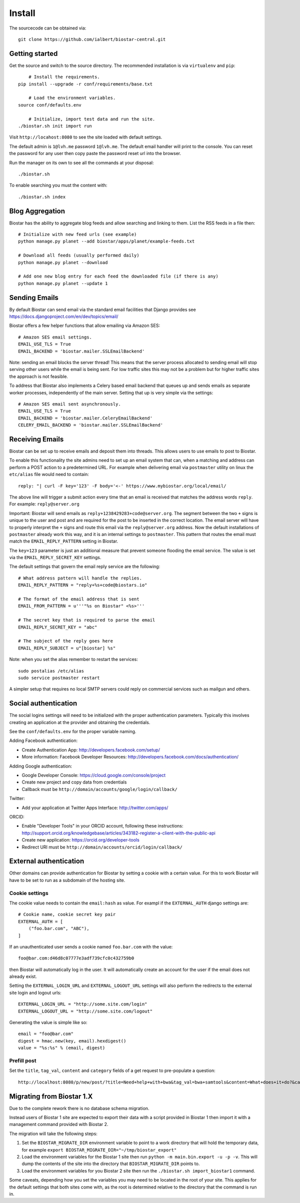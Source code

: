 Install
=======

The sourcecode can be obtained via::

	git clone https://github.com/ialbert/biostar-central.git

Getting started
---------------

Get the source and switch to the source directory. The
recommended installation is via ``virtualenv`` and ``pip``::

	# Install the requirements.
    pip install --upgrade -r conf/requirements/base.txt

	# Load the environment variables.
    source conf/defaults.env

	# Initialize, import test data and run the site.
    ./biostar.sh init import run

Visit ``http://locahost:8080`` to see the site loaded with default settings.

The default admin is ``1@lvh.me`` password ``1@lvh.me``. The default email
handler will print to the console. You can reset the password
for any user then copy paste the password reset url into the browser.

Run the manager on its own to see all the commands at your disposal::

	./biostar.sh

To enable searching you must the content with::

    ./biostar.sh index

Blog Aggregation
----------------

Biostar has the ability to aggregate blog feeds and allow searching and linking to them.
List the RSS feeds in a file then::

    # Initialize with new feed urls (see example)
    python manage.py planet --add biostar/apps/planet/example-feeds.txt

    # Download all feeds (usually performed daily)
    python manage.py planet --download

    # Add one new blog entry for each feed the downloaded file (if there is any)
    python manage.py planet --update 1

Sending Emails
--------------

By default Biostar can send email via the standard email facilities that Django provides see
https://docs.djangoproject.com/en/dev/topics/email/

Biostar offers a few helper functions that allow emailing via Amazon SES::

    # Amazon SES email settings.
    EMAIL_USE_TLS = True
    EMAIL_BACKEND = 'biostar.mailer.SSLEmailBackend'

Note: sending an email blocks the server thread! This means that the server process
allocated to sending email will stop serving other users while the email is being sent.
For low traffic sites this
may not be a problem but for higher traffic sites the approach is not feasible.

To address that Biostar also implements a Celery based email backend that queues up and sends
emails as separate worker processes, independently of the main server. Setting that
up is very simple via the settings::

    # Amazon SES email sent asynchronously.
    EMAIL_USE_TLS = True
    EMAIL_BACKEND = 'biostar.mailer.CeleryEmailBackend'
    CELERY_EMAIL_BACKEND = 'biostar.mailer.SSLEmailBackend'


Receiving Emails
----------------

Biostar can be set up to receive emails and deposit them into threads. This allows users to use emails
to post to Biostar.

To enable this functionality the site admins need to set up an email system that
can, when a matching and address can perform a POST action to a predetermined URL.
For example when delivering email via ``postmaster`` utility
on linux the ``etc/alias`` file would need to contain::

    reply: "| curl -F key='123' -F body='<-' https://www.mybiostar.org/local/email/

The above line will trigger a submit action
every time that an email is received that matches the address words ``reply``.
For example: ``reply@server.org``


Important: Biostar will send emails as ``reply+1238429283+code@server.org``. The segment between the
two ``+`` signs is unique to the user and post and are required for the
post to be inserted in the correct location. The email server
will have to properly interpret the ``+`` signs and route this email via the ``reply@server.org`` address.
Now the default installations of ``postmaster`` already work this way, and
it is an internal settings to ``postmaster``. This pattern that routes the email
must match the ``EMAIL_REPLY_PATTERN`` setting in Biostar.

The ``key=123`` parameter is just an additional measure that
prevent someone flooding the email service. The value is set via
the ``EMAIL_REPLY_SECRET_KEY`` settings.

The default settings that govern the email reply service are the following::

    # What address pattern will handle the replies.
    EMAIL_REPLY_PATTERN = "reply+%s+code@biostars.io"

    # The format of the email address that is sent
    EMAIL_FROM_PATTERN = u'''"%s on Biostar" <%s>'''

    # The secret key that is required to parse the email
    EMAIL_REPLY_SECRET_KEY = "abc"

    # The subject of the reply goes here
    EMAIL_REPLY_SUBJECT = u"[biostar] %s"

Note: when you set the alias remember to restart the services::

    sudo postalias /etc/alias
    sudo service postmaster restart

A simpler setup that requires no local SMTP servers
could reply on commercial services such as mailgun and others.

Social authentication
---------------------

The social logins settings will need to be initialized with the proper
authentication parameters. Typically this involves creating an
application at the provider and obtaining the credentials.

See the ``conf/defaults.env`` for the proper variable naming.

Adding Facebook authentication:

* Create Authentication App: http://developers.facebook.com/setup/
* More information: Facebook Developer Resources: http://developers.facebook.com/docs/authentication/

Adding Google authentication:

* Google Developer Console: https://cloud.google.com/console/project
* Create new project and copy data from credentials
* Callback must be ``http://domain/accounts/google/login/callback/``

Twitter:

* Add your application at Twitter Apps Interface: http://twitter.com/apps/

ORCID:

* Enable "Developer Tools" in your ORCID account, following these instructions: http://support.orcid.org/knowledgebase/articles/343182-register-a-client-with-the-public-api
* Create new application: https://orcid.org/developer-tools
* Redirect URI must be ``http://domain/accounts/orcid/login/callback/``

External authentication
-----------------------

Other domains can provide authentication for Biostar by setting a cookie
with a certain value. For this to work Biostar will have to be set to
run as a subdomain of the hosting site.

Cookie settings
^^^^^^^^^^^^^^^

The cookie value needs to contain the ``email:hash`` as value.
For exampl if the ``EXTERNAL_AUTH`` django settings are::

    # Cookie name, cookie secret key pair
    EXTERNAL_AUTH = [
        ("foo.bar.com", "ABC"),
    ]

If an unauthenticated user sends a cookie named ``foo.bar.com`` with the value::

    foo@bar.com:d46d8c07777e3adf739cfc0c432759b0

then Biostar will automatically log in the user. It will automatically create
an account for the user if the email does not already exist.

Setting the  ``EXTERNAL_LOGIN_URL`` and ``EXTERNAL_LOGOUT_URL`` settings  will also
perform the redirects to the external site login and logout urls::

    EXTERNAL_LOGIN_URL = "http://some.site.com/login"
    EXTERNAL_LOGOUT_URL = "http://some.site.com/logout"

Generating the value is simple like so::

    email = "foo@bar.com"
    digest = hmac.new(key, email).hexdigest()
    value = "%s:%s" % (email, digest)

Prefill post
^^^^^^^^^^^^

Set the ``title``, ``tag_val``, ``content`` and ``category`` fields of a
get request to pre-populate a question::

    http://localhost:8080/p/new/post/?title=Need+help+with+bwa&tag_val=bwa+samtools&content=What+does+it+do?&category=SNP-Calling

Migrating from Biostar 1.X
--------------------------

Due to the complete rework there is no database schema migration.

Instead users of
Biostar 1 site are expected to export their data with a script provided in Biostar 1
then import it with a management command provided with Biostar 2.

The migration will take the following steps:

1. Set the ``BIOSTAR_MIGRATE_DIR`` environment variable to point to a work directory that
   will hold the temporary data, for example  ``export BIOSTAR_MIGRATE_DIR="~/tmp/biostar_export"``

2. Load the environment variables for the Biostar 1 site
   then run ``python -m main.bin.export -u -p -v``. This will dump the contents of the site
   into the directory that ``BIOSTAR_MIGRATE_DIR`` points to.

3. Load the environment variables for you Biostar 2 site then run the
   ``./biostar.sh import_biostar1`` command.

Some caveats, depending how you set the variables you may need to be located in
the root of your site. This applies for the default settings that both sites come
with, as the root is determined relative to the directory that the command is run in.